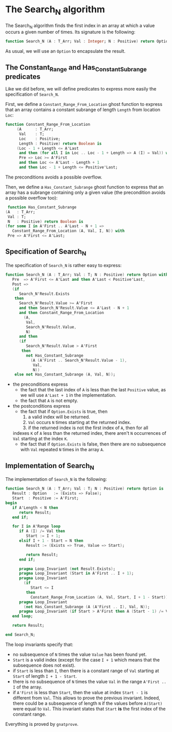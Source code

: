 * The Search_N algorithm

  The Search_N algorithm finds the first index in an array at which a
  value occurs a given number of times. Its signature is the
  following:

  #+BEGIN_SRC ada
    function Search_N (A : T_Arr; Val : Integer; N : Positive) return Option;
  #+END_SRC

  As usual, we will use an ~Option~ to encapsulate the result.

** The Constant_Range and Has_Constant_Subrange predicates

   Like we did before, we will define predicates to express more easily the
   specification of ~Search_N~.

   First, we define a ~Constant_Range_From_Location~ ghost function to express that
   an array contains a constant subrange of length ~Length~ from location ~Loc~:

   #+BEGIN_SRC ada
function Constant_Range_From_Location
     (A      : T_Arr;
      Val    : T;
      Loc    : Positive;
      Length : Positive) return Boolean is
     (Loc - 1 + Length <= A'Last
      and then (for all I in Loc .. Loc - 1 + Length => A (I) = Val)) with
      Pre => Loc >= A'First
      and then Loc <= A'Last - Length + 1
      and then Loc - 1 + Length <= Positive'Last;
   #+END_SRC

   The preconditions avoids a possible overflow.


   Then, we define a ~Has_Constant_Subrange~ ghost function to express
   that an array has a subrange containing only a given value (the
   precondition avoids a possible overflow too):

   #+BEGIN_SRC ada
      function Has_Constant_Subrange
     (A   : T_Arr;
      Val : T;
      N   : Positive) return Boolean is
     (for some I in A'First .. A'Last - N + 1 =>
        Constant_Range_From_Location (A, Val, I, N)) with
      Pre => A'First <= A'Last;
   #+END_SRC

** Specification of Search_N

   The specification of ~Search_N~ is rather easy to express:
   
   #+BEGIN_SRC ada
   function Search_N (A : T_Arr; Val : T; N : Positive) return Option with
      Pre  => A'First <= A'Last and then A'Last < Positive'Last,
      Post =>
      (if
         Search_N'Result.Exists
       then
         Search_N'Result.Value >= A'First
         and then Search_N'Result.Value <= A'Last - N + 1
         and then Constant_Range_From_Location
           (A,
            Val,
            Search_N'Result.Value,
            N)
         and then
         (if
            Search_N'Result.Value > A'First
          then
            not Has_Constant_Subrange
              (A (A'First .. Search_N'Result.Value - 1),
               Val,
               N))
       else not Has_Constant_Subrange (A, Val, N));
   #+END_SRC

   - the preconditions express
     - the fact that the last index of ~A~ is less than the last
       ~Positive~ value, as we will use ~A'Last + 1~ in the
       implementation.
     - the fact that ~A~ is not empty.
   - the postconditions express
     - the fact that if ~Option.Exists~ is true, then
       1. a valid index will be returned.
       2. ~Val~ occurs ~N~ times starting at the returned index.
       3. if the returned index is not the first index of ~A~, then for all
	indexes ~K~ of ~A~ less than the returned index, there aren't ~N~
	occurrences of ~Val~ starting at the index ~K~.
     - the fact that if ~Option.Exists~ is false, then there are no subsequence with ~Val~ repeated ~N~ times in the array ~A~.
** Implementation of Search_N

   The implementation of ~Search_N~ is the following:

   #+BEGIN_SRC ada
   function Search_N (A : T_Arr; Val : T; N : Positive) return Option is
      Result : Option   := (Exists => False);
      Start  : Positive := A'First;
   begin
      if A'Length < N then
         return Result;
      end if;

      for I in A'Range loop
         if A (I) /= Val then
            Start := I + 1;
         elsif I + 1 - Start = N then
            Result := (Exists => True, Value => Start);

            return Result;
         end if;

         pragma Loop_Invariant (not Result.Exists);
         pragma Loop_Invariant (Start in A'First .. I + 1);
         pragma Loop_Invariant
           (if
              Start <= I
            then
              Constant_Range_From_Location (A, Val, Start, I + 1 - Start));
         pragma Loop_Invariant
           (not Has_Constant_Subrange (A (A'First .. I), Val, N));
         pragma Loop_Invariant (if Start > A'First then A (Start - 1) /= Val);
      end loop;

      return Result;

   end Search_N;
   #+END_SRC

   The loop invariants specify that:
     - no subsequence of ~N~ times the value ~Value~ has been found yet.
     - ~Start~ is a valid index (except for the case ~I + 1~ which means that
       the subsequence does not exist).
     - if ~Start~ is less than ~I~, then there is a constant range of ~Val~
       starting at ~Start~ of length ~I + 1 - Start~.
     - there is no subsequence of ~N~ times the value ~Val~ in the range
       ~A'First .. I~ of the array.
     - if ~A'First~ is less than ~Start~, then the value at index ~Start - 1~
       is different from ~Val~. This allows to prove the previous
       invariant. Indeed, there could be a subsequence of length ~N~ if the
       values before ~A(Start)~ were equal to ~Val~. This invariant states
       that ~Start~ *is* the first index of the constant range.

    Everything is proved by ~gnatprove~.

# Local Variables:
# ispell-dictionary : "english"
# End:
